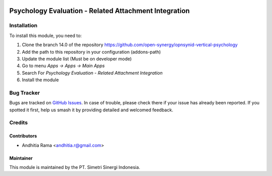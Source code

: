 .. image:: https://img.shields.io/badge/licence-AGPL--3-blue.svg
   :target: http://www.gnu.org/licenses/agpl-3.0-standalone.html
   :alt: License: AGPL-3

======================================================
Psychology Evaluation - Related Attachment Integration
======================================================


Installation
============

To install this module, you need to:

1.  Clone the branch 14.0 of the repository https://github.com/open-synergy/opnsynid-vertical-psychology
2.  Add the path to this repository in your configuration (addons-path)
3.  Update the module list (Must be on developer mode)
4.  Go to menu *Apps -> Apps -> Main Apps*
5.  Search For *Psychology Evaluation - Related Attachment Integration*
6.  Install the module

Bug Tracker
===========

Bugs are tracked on `GitHub Issues
<https://github.com/open-synergy/opnsynid-vertical-psychology/issues>`_. In case of trouble, please
check there if your issue has already been reported. If you spotted it first,
help us smash it by providing detailed and welcomed feedback.


Credits
=======

Contributors
------------

* Andhitia Rama <andhitia.r@gmail.com>

Maintainer
----------

.. image:: https://simetri-sinergi.id/logo.png
   :alt: PT. Simetri Sinergi Indonesia
   :target: https://simetri-sinergi.id.com

This module is maintained by the PT. Simetri Sinergi Indonesia.
